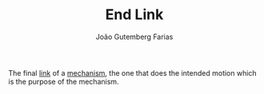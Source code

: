 #+TITLE: End Link
#+ROAM_ALIAS: "End-Effector"
#+AUTHOR: João Gutemberg Farias
#+EMAIL: joao.gutemberg.farias@gmail.com
#+CREATED: [2021-09-09 Thu 11:40]
#+LAST_MODIFIED: [2021-10-07 Thu 18:15]
#+ROAM_TAGS: 

The final [[file:links_mechanism.org][link]] of a [[file:mechanisms.org][mechanism]], the one that does the intended motion which is the purpose of the mechanism.

